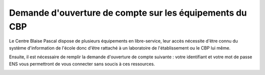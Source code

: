 Demande d'ouverture de compte sur les équipements du CBP
========================================================

Le Centre Blaise Pascal dispose de plusieurs équipements en libre-service, leur accès nécessite d'être connu du système d'information de l'école donc d'être rattaché à un laboratoire de l'établissement ou le CBP lui même.

Ensuite, il est nécessaire de remplir la demande d'ouverture de compte suivante : votre identifiant et votre mot de passe ENS vous permettront de vous connecter sans soucis à ces ressources. 

.. container:: border-form

    .. raw:: html

        <form class="ms-2 me-2">
            <div class="row ">
                <div class="col-12 col-sm-6">
                    <div class="mb-2">
                        <label for="inputNom" >Nom*</label>
                        <input type="text" class="form-control form-style" id="inputNom" name="nom" required>
                    </div>
                    <div class="mb-2">
                        <label for="inputPrenom">Prénom*</label>
                        <input type="text" class="form-control form-style" id="inputPrenom" name="prenom" required>
                    </div>
                    <div class="mb-2">
                        <label for="inputMail">Email*</label>
                        <input type="email" class="form-control form-style" id="inputMail" name="email" required>
                    </div>
                    <div class="mb-2">
                        <label for="inputEtablissement">Établissement*</label>
                        <input type="text" class="form-control form-style" id="inputEtablissement" name="etablissement" required>
                    </div>
                    
                </div>
                <div class="col-12 col-sm-6">
                    <div class="mb-2">
                        <label for="inputLabo">Laboratoire ou Département*</label>
                        <input type="text" class="form-control form-style" id="inputLabo" name="labo" required>
                    </div>
                    <div class="mb-2">
                        <label for="inputCourriel">Courriel de la personne marraine*</label>
                        <input type="text" class="form-control form-style" id="inputCourriel" name="courriel" required>
                    </div>
                    <div class="mb-2">
                        <label for="inputDateDeb">Date de début*</label>
                        <input type="date" class="form-control form-style" style="padding: 0 0 0 10px;" id="inputDateDeb" name="datedeb"  value="" required>
                    </div>
                    <div class="mb-2">
                        <label for="inputDateFin">Date de Fin*</label>
                        <input type="date" class="form-control form-style" style="padding: 0 0 0 10px;" id="inputDateFin" name="datefin"  value="" required>
                    </div>
                </div>
            </div>
            
            <div class="form-floating mt-2">
                <textarea class="form-control" id="textAreaDescr" style="height: 100px; border-color: #E69645;" name="descriptif"></textarea>
                <label for="textAreaDescr">Descriptif du domaine</label>
            </div>
            <div class="form-floating mt-3"> 
                <textarea class="form-control" id="textAreaLogiciels" style="height: 100px; border-color: #E69645;" name="logiciels"></textarea>     
                <label for="textAreaLogiciels">Logiciels ou bibliothèques utilisés</label>
            </div>

            <p class="mt-3 fs-12"><i>Les champs marqués d'une étoile (*) sont obligatoires !</i></p>

            <div class="text-center">
                <button type="submit" class="btn mb-4" style="border-color: #E69645;">Soumettre</button>
            </div>
        </form>   

        